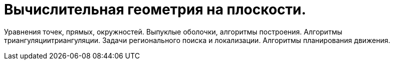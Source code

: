 = Вычислительная геометрия на плоскости. 


Уравнения точек, прямых, окружностей. Выпуклые оболочки, алгоритмы построения. Алгоритмы триангуляциитриангуляции. Задачи регионального поиска и локализации. Алгоритмы планирования движения.
